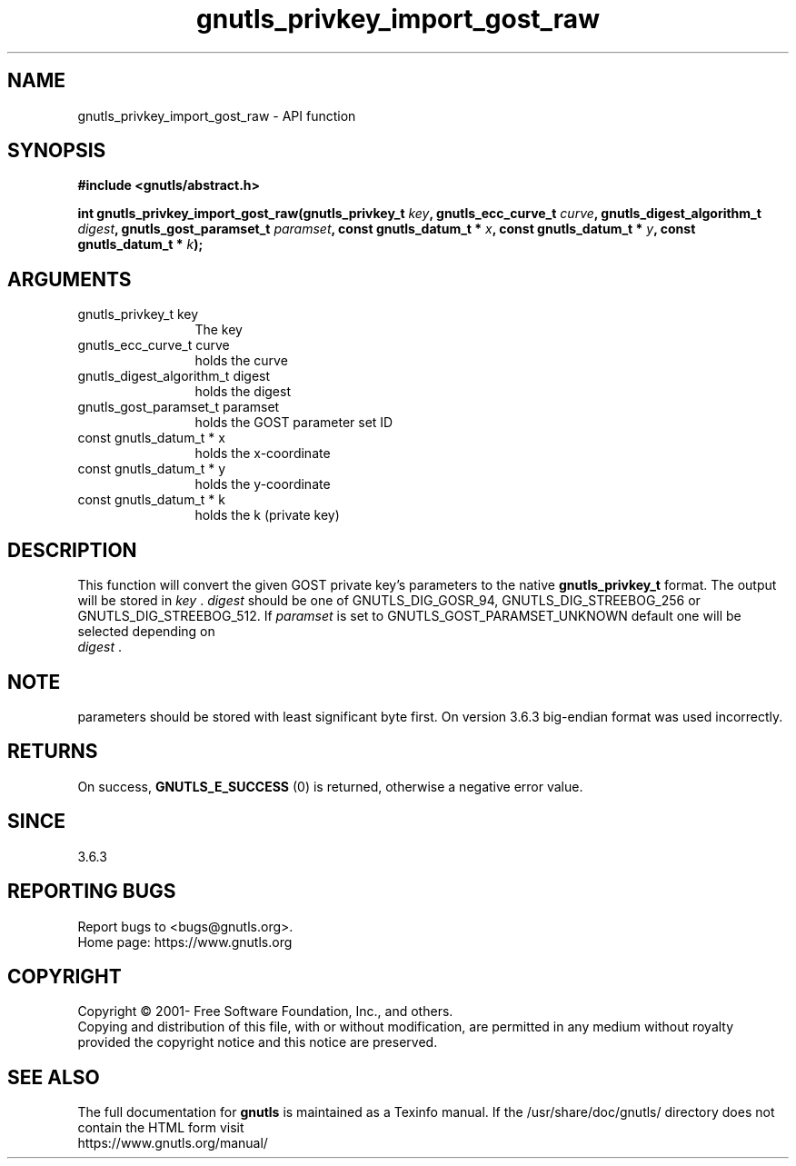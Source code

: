 .\" DO NOT MODIFY THIS FILE!  It was generated by gdoc.
.TH "gnutls_privkey_import_gost_raw" 3 "3.6.16" "gnutls" "gnutls"
.SH NAME
gnutls_privkey_import_gost_raw \- API function
.SH SYNOPSIS
.B #include <gnutls/abstract.h>
.sp
.BI "int gnutls_privkey_import_gost_raw(gnutls_privkey_t " key ", gnutls_ecc_curve_t " curve ", gnutls_digest_algorithm_t " digest ", gnutls_gost_paramset_t " paramset ", const gnutls_datum_t * " x ", const gnutls_datum_t * " y ", const gnutls_datum_t * " k ");"
.SH ARGUMENTS
.IP "gnutls_privkey_t key" 12
The key
.IP "gnutls_ecc_curve_t curve" 12
holds the curve
.IP "gnutls_digest_algorithm_t digest" 12
holds the digest
.IP "gnutls_gost_paramset_t paramset" 12
holds the GOST parameter set ID
.IP "const gnutls_datum_t * x" 12
holds the x\-coordinate
.IP "const gnutls_datum_t * y" 12
holds the y\-coordinate
.IP "const gnutls_datum_t * k" 12
holds the k (private key)
.SH "DESCRIPTION"
This function will convert the given GOST private key's parameters to the
native \fBgnutls_privkey_t\fP format.  The output will be stored
in  \fIkey\fP .   \fIdigest\fP should be one of GNUTLS_DIG_GOSR_94,
GNUTLS_DIG_STREEBOG_256 or GNUTLS_DIG_STREEBOG_512.  If  \fIparamset\fP is set to
GNUTLS_GOST_PARAMSET_UNKNOWN default one will be selected depending on
 \fIdigest\fP .
.SH "NOTE"
parameters should be stored with least significant byte first. On
version 3.6.3 big\-endian format was used incorrectly.
.SH "RETURNS"
On success, \fBGNUTLS_E_SUCCESS\fP (0) is returned, otherwise a
negative error value.
.SH "SINCE"
3.6.3
.SH "REPORTING BUGS"
Report bugs to <bugs@gnutls.org>.
.br
Home page: https://www.gnutls.org

.SH COPYRIGHT
Copyright \(co 2001- Free Software Foundation, Inc., and others.
.br
Copying and distribution of this file, with or without modification,
are permitted in any medium without royalty provided the copyright
notice and this notice are preserved.
.SH "SEE ALSO"
The full documentation for
.B gnutls
is maintained as a Texinfo manual.
If the /usr/share/doc/gnutls/
directory does not contain the HTML form visit
.B
.IP https://www.gnutls.org/manual/
.PP
